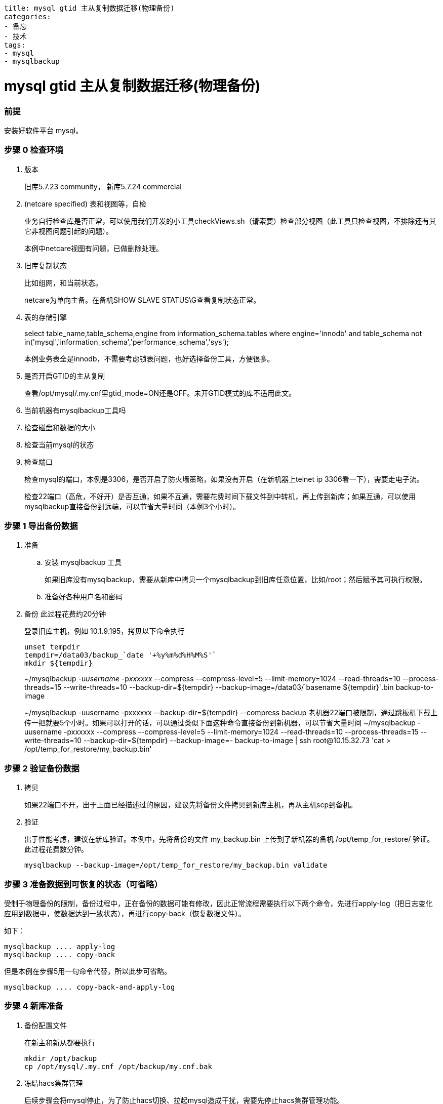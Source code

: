----
title: mysql gtid 主从复制数据迁移(物理备份)
categories:
- 备忘
- 技术
tags:
- mysql
- mysqlbackup
----

= mysql gtid 主从复制数据迁移(物理备份)
:stem: latexmath
:icons: font

=== 前提
安装好软件平台 mysql。

=== 步骤 0 检查环境
. 版本
+
旧库5.7.23 community， 新库5.7.24 commercial
. (netcare specified) 表和视图等，自检
+
业务自行检查库是否正常，可以使用我们开发的小工具checkViews.sh（请索要）检查部分视图（此工具只检查视图，不排除还有其它非视图问题引起的问题）。
+
本例中netcare视图有问题，已做删除处理。
. 旧库复制状态
+
比如组网，和当前状态。
+
netcare为单向主备。在备机SHOW SLAVE STATUS\G查看复制状态正常。
. 表的存储引擎
+
====
select table_name,table_schema,engine from information_schema.tables where engine='innodb' and table_schema not in('mysql','information_schema','performance_schema','sys');
====
+
本例业务表全是innodb，不需要考虑锁表问题，也好选择备份工具，方便很多。
. 是否开启GTID的主从复制
+
查看/opt/mysql/.my.cnf里gtid_mode=ON还是OFF。未开GTID模式的库不适用此文。
. 当前机器有mysqlbackup工具吗
. 检查磁盘和数据的大小
. 检查当前mysql的状态
. 检查端口
+
检查mysql的端口，本例是3306，是否开启了防火墙策略，如果没有开启（在新机器上telnet ip 3306看一下），需要走电子流。
+
检查22端口（高危，不好开）是否互通，如果不互通，需要花费时间下载文件到中转机，再上传到新库；如果互通，可以使用mysqlbackup直接备份到远端，可以节省大量时间（本例3个小时）。


=== 步骤 1 导出备份数据
. 准备
.. 安装 mysqlbackup 工具
+
如果旧库没有mysqlbackup，需要从新库中拷贝一个mysqlbackup到旧库任意位置，比如/root；然后赋予其可执行权限。
.. 准备好各种用户名和密码

. 备份 此过程花费约20分钟
+
.登录旧库主机，例如 10.1.9.195，拷贝以下命令执行
----
unset tempdir
tempdir=/data03/backup_`date '+%y%m%d%H%M%S'`
mkdir ${tempdir}
----
+
====
~/mysqlbackup -u__username__ -p__xxxxxx__ --compress --compress-level=5 --limit-memory=1024 --read-threads=10 --process-threads=15 --write-threads=10 --backup-dir=${tempdir} --backup-image=/data03/+`basename ${tempdir}`+.bin backup-to-image
====
+
====
[.line-through]## ~/mysqlbackup -uusername -pxxxxxx --backup-dir=${tempdir} --compress backup
老机器22端口被限制，通过跳板机下载上传一把就要5个小时。如果可以打开的话，可以通过类似下面这种命令直接备份到新机器，可以节省大量时间
~/mysqlbackup -uusername -pxxxxxx --compress --compress-level=5 --limit-memory=1024 --read-threads=10 --process-threads=15 --write-threads=10 --backup-dir=${tempdir} --backup-image=- backup-to-image | ssh root@10.15.32.73 'cat > /opt/temp_for_restore/my_backup.bin'##
====

=== 步骤 2 验证备份数据

. 拷贝
+
如果22端口不开，出于上面已经描述过的原因，建议先将备份文件拷贝到新库主机，再从主机scp到备机。
. 验证
+
出于性能考虑，建议在新库验证。本例中，先将备份的文件 my_backup.bin 上传到了新机器的备机 /opt/temp_for_restore/ 验证。此过程花费数分钟。
+
----
mysqlbackup --backup-image=/opt/temp_for_restore/my_backup.bin validate
----

=== 步骤 3 准备数据到可恢复的状态（可省略）
受制于物理备份的限制，备份过程中，正在备份的数据可能有修改，因此正常流程需要执行以下两个命令，先进行apply-log（把日志变化应用到数据中，使数据达到一致状态），再进行copy-back（恢复数据文件）。

如下：

----
mysqlbackup .... apply-log
mysqlbackup .... copy-back
----

但是本例在步骤5用一句命令代替，所以此步可省略。
----
mysqlbackup .... copy-back-and-apply-log
----

=== 步骤 4 新库准备
. 备份配置文件
+
.在新主和新从都要执行
----
mkdir /opt/backup
cp /opt/mysql/.my.cnf /opt/backup/my.cnf.bak
----

. 冻结hacs集群管理
+
后续步骤会将mysql停止，为了防止hacs切换、拉起mysql造成干扰，需要先停止hacs集群管理功能。
+
.在新主上执行
----
# 冻结和解冻集群
crm configure property maintenance-mode=true   # 冻结，不会发生切换
crm configure property maintenance-mode=false  # 解冻
----

. 停止mysql
+
.在新主和新从都要执行
----
su - mysql
mysql.server stop
----

. 清理文件
+
按照规范，两台机器 /opt/mysql/app/mysql-files/my.cnf 中的datadir、innodb_undo_directory、innodb_log_group_home_dir、log-bin、relay-log 的参数配置的路径下要为空。
+
----
## 本例中，所有文件都在data下面，所以直接
mv /opt/mysql/data /opt/backup/data.bak
----

=== 步骤 5 恢复数据

. 准备一些配置
+
由于新旧库几个关键配置不同，所以直接执行下面的语句会失败。
+
====
[.line-through]## ~/mysqlbackup --defaults-file=/opt/mysql/.my.cnf --backup-dir=/opt/temp_for_restore/ –datadir=/opt/mysql/data --uncompress copy-back-and-apply-log#
====
+
在旧库主机上，找到你指定的backup-dir路径，比如/data03/backupxxxxx，找到backup-my.cnf，执行以下命令：
+
====
cat /data03/<backup-dir>/backup-my.cnf|grep innodb
====
+
手动整理输出的结果，填入命令，最终使命令如下所示：
+
====
/opt/mysql/app/product/bin/mysqlbackup --defaults-file=/opt/mysql/.my.cnf  -u__new_name__ -p__new_password__ --backup-image=/opt/temp_for_restore/backup_190212153601.bin --backup-dir=/opt/temp_for_restore/ --datadir=/opt/mysql/data/workdbs `--innodb_data_file_path=ibdata1:12M:autoextend --innodb_log_file_size=1073741824 --innodb_log_files_in_group=4 --innodb_page_size=16384 --innodb_checksum_algorithm=crc32 --innodb_buffer_pool_filename=ib_buffer_pool --innodb_undo_tablespaces=4 --innodb_undo_logs=128 --innodb_buffer_pool_filename=ib_buffer_pool` --uncompress copy-back-and-apply-log
====
. 开始恢复数据
+
.在新主新备两台机器上，拷贝以下命令执行
----
# 创建data文件夹
mkdir /opt/mysql/data/workdbs

# 执行数据准备和恢复
/opt/mysql/app/product/bin/mysqlbackup --defaults-file=/opt/mysql/.my.cnf  -u__new_name__ -p__new_password__ --backup-image=/opt/temp_for_restore/backup_190212153601.bin --backup-dir=/opt/temp_for_restore/ --datadir=/opt/mysql/data/workdbs `--innodb_data_file_path=ibdata1:12M:autoextend --innodb_log_file_size=1073741824 --innodb_log_files_in_group=4 --innodb_page_size=16384 --innodb_checksum_algorithm=crc32 --innodb_buffer_pool_filename=ib_buffer_pool --innodb_undo_tablespaces=4 --innodb_undo_logs=128 --innodb_buffer_pool_filename=ib_buffer_pool` --uncompress copy-back-and-apply-log

## 恢复一些目录，防止启动失败
cp -r /opt/backup/data.bak/log /opt/mysql/data/
cp -r /opt/backup/data.bak/backup /opt/mysql/data/
mkdir -p /opt/mysql/data/binlog/binlog
mkdir -p /opt/mysql/data/binlog/relay
mkdir -p /opt/mysql/data/tmp

## 修改 /opt/mysql/.my.cnf 的配置，将此处配置修改为与旧主一样，防止启动失败
vi /opt/mysql/.my.cnf
innodb_data_file_path=ibdata1:12M:autoextend

## 最后更改权限
chown -R mysql: /opt/mysql/data/
----

参考 https://dev.mysql.com/doc/mysql-enterprise-backup/4.1/en/restore.compressed-backup.html

=== 步骤 6 启动后清理
. 启动
+
----
su - mysql
mysql.server start
----

. 清理
+
暂未发现要清理项。

=== 步骤 7 重新配置主从复制

[TBD] 拓扑图

. 配置新主到旧主的复制 注意以下填写的 ip，基本都是对方的 ip，如果不清楚可以先查询官方文档。
+
.在旧主执行
----
SET sql_log_bin=0;
create user 'rpl_user'@'10.15.32.73' identified by 'rplMql_179itiADb';
grant replication slave on *.* to 'rpl_user'@'10.15.32.73';
flush privileges;
SET sql_log_bin=1;
----
+
====
在新主执行
[.line-through]#vi /path-to-backup_gtid_executed.sql/backup_gtid_executed.sql
source /path-to-backup_gtid_executed.sql/backup_gtid_executed.sql
-- 如果这里报错，show globale variables like "GTID_EXECUTED"; 与文件中是否一致，如果一致，直接执行下一步即可。#
====
+
.在新主执行
----
change master to master_host='10.1.9.195',master_port=3306, master_user='rpl_user',master_password='rplMql_179itiADb', master_auto_position=1 for channel 'rpl_temp';
UPDATE mysql.event SET status = 'SLAVESIDE_DISABLED';
----

. 恢复新主和新从之间的主从复制
+
.在新主执行
----
SET sql_log_bin=0;
create user 'rpl_user'@'10.15.36.5' identified by 'rplMql_179itiADb';
grant replication slave on *.* to 'rpl_user'@'10.15.36.5';
flush privileges;
SET sql_log_bin=1;
----
+
.在新从执行
----
change master to master_host='10.15.32.73',master_port=3310, master_user='rpl_user',master_password='rplMql_179itiADb', master_auto_position=1 for channel 'rpl1';
UPDATE mysql.event SET status = 'SLAVESIDE_DISABLED';
start slave user='rpl_user' password='rplMql_179itiADb' for channel 'rpl1';
----
+
.在新从执行
----
SET sql_log_bin=0;
create user 'rpl_user'@'10.15.32.73' identified by 'rplMql_179itiADb';
grant replication slave on *.* to 'rpl_user'@'10.15.32.73';
flush privileges;
SET sql_log_bin=1;
----
+
.在新主执行
----
change master to master_host='10.15.36.5',master_port=3310, master_user='rpl_user',master_password='rplMql_179itiADb', master_auto_position=1 for channel 'rpl1';
UPDATE mysql.event SET status = 'SLAVESIDE_DISABLED';

// 此处不要执行，留给hacs 管理 start slave user='rpl_user' password='rplMql_179itiADb' for channel 'rpl1';
----

. 开启新主对旧主的复制
+
.在新主执行
----
# 开启级联复制，旧主->新主->新从
vi /opt/mysql/.my.cnf
log-slave-updates=1
mysql.server restart
start slave user='rpl_user' password='rplMql_179itiADb' for channel 'rpl_temp';
----

参考 https://dev.mysql.com/doc/mysql-enterprise-backup/4.1/en/advanced.slave.html

=== 步骤 8 观察同步状态

. 状态查看
+
.在新主和新从执行
----
show slave status\G
----
状态应如下图所示[TBD]

. 测试
+
.在旧主执行
----
create database test;
----
+
.在新主和新从执行
----
show database;
----

. 更多测试请自行测试

=== 步骤 9 恢复hacs状态

hacs 有对mysql的很多操作，肯定用到了mysql的原来的密码。因本次只为测试用途，所以未更改此处。后续需要软件人员支撑如何修改。

=== 步骤 10 切断与切换数据库
. 停止新主和旧主之间的复制
+
.在新主执行
----
STOP SLAVE FOR CHANNEL "rpl_temp";
# 要不要还reset，有必要清除信息吗？可以暂时保留，只停线程就行
# 但是这样hacs会不会又拉起？软件的hacs检查脚本会检查这个slave的状态吗？
----

. 浮动 ip 绑定
+
这里需要业务管理员在hic上自行操作。

. 改回级联复制
+
.在新主执行
----
vi /opt/mysql/.my.cnf
log-slave-updates=0
----

== 错误 FAQ
待上图
[TBD]

== 其它重要事项备注

部分数据表设计不合理::
物理备份时发现只有6万多数据的表，表文件有9.4个G大。还有其他数据量也不大的表，物理文件要比最大数据量的表还要大。
describe 看表发现有大量varchar(4000) varchar(256) longtext 等类型的字段，导致索引文件巨大。
会导致物理备份：
. 耗时长
. 占用空间大
. 旧库性能差，目前尚未定位原因，是否会将引起性能差的因素原样拷贝过来?
但是如果采用逻辑备份，新库是否需要重建索引的时间？

软件的方案优化::
软件平台目前采用mysqlbackup到文件夹，然后tar压缩的方式，实测tar极慢（由于上面大文件的原因）。所以本案例采用直接压缩成一个镜像的方式（压缩默认是lz4算法，极快），时间与只备份不压缩差不了多少。

修改了软件的配置::
innodb_data_file_path 软件是1024M，老库是12M。不改成12无法启动。是否有其它影响？需要维护人员关注。

镜像库::
本例使用镜像库测试，不知道在备份过程中数据有无刷新，此项需要业务关注测试。


